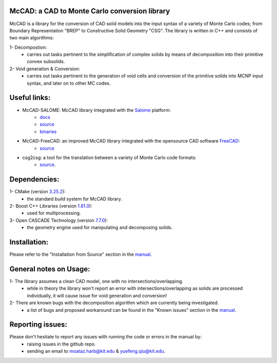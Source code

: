 McCAD: a CAD to Monte Carlo conversion library
----------------------------------------------
McCAD is a library for the conversion of CAD solid models into the input syntax of a variety of Monte Carlo codes; from Boundary Representation "BREP" to Constructive Solid Geometry "CSG".
The library is written in C++ and consists of two main algorithms:

1- Decompostion:
   * carries out tasks pertinent to the simplification of complex solids by means of decomposition into their primitive convex subsolids.
2- Void generation & Conversion:
   * carries out tasks pertinent to the generation of void cells and conversion of the primitive solids into MCNP input syntax, and later on to other MC codes.

Useful links:
-------------
* McCAD-SALOME: McCAD library integrated with the `Salome <https://www.salome-platform.org/>`_ platform:
   * `docs <https://github.com/inr-kit/McCad-Salome-Docs>`_
   * `source <https://github.com/inr-kit/McCad-Salome-Source>`_
   * `binaries <https://github.com/inr-kit/McCad-Salome-Binaries>`_
 
* McCAD-FreeCAD: an improved McCAD library integrated with the opensource CAD software `FreeCAD <https://www.freecadweb.org/>`_:
   * `source <https://github.com/inr-kit/McCAD-FreeCAD>`_
   
* csg2csg: a tool for the translation between a variety of Monte Carlo code formats: 
   * `source <https://github.com/makeclean/csg2csg>`_.

Dependencies:
--------------
1- CMake (version `3.25.2 <https://cmake.org/download/>`_):
   * the standard build system for McCAD library.

2- Boost C++ Libraries (version `1.81.0 <https://www.boost.org/users/download/>`_):
   * used for multiprocessing.

3- Open CASCADE Technology (version `7.7.0 <https://dev.opencascade.org/release>`_):
   * the geometry engine used for manipulating and decomposing solids.

Installation:
------------- 
Please refer to the "Installation from Source" section in the `manual <https://github.com/inr-kit/McCAD-Library/blob/master/docs/Manual%20v1.0/McCAD_manual_v1.pdf>`_.

General notes on Usage:
-----------------------
1- The library assumes a clean CAD model, one with no intersections/overlapping.
   * while in theory the library won't report an error with intersections/overlapping as solids are processed individually, it will cause issue for void generation and conversion!
2- There are known bugs with the decomposition algorithm which are currently being investigated.
   * a list of bugs and proposed workaround can be found in the "Known issues" section in the `manual <https://github.com/inr-kit/McCAD-Library/blob/master/docs/Manual%20v1.0/McCAD_manual_v1.pdf>`_.
   
Reporting issues:
-----------------
Please don't hesitate to report any issues with running the code or errors in the manual by:
   * raising issues in the github repo.
   * sending an email to moataz.harb@kit.edu & yuefeng.qiu@kit.edu.
